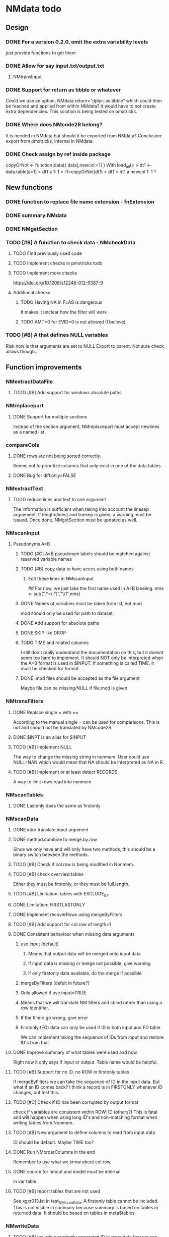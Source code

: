 * NMdata todo
** Design
*** DONE For a version 0.2.0, omit the extra variability levels
    CLOSED: [2020-06-23 Tue 20:51]
just provide functions to get them
*** DONE Allow for say input.txt/output.txt
    CLOSED: [2020-06-29 Mon 21:28]
**** NMtransInput
*** DONE Support for return as tibble or whatever
    CLOSED: [2020-12-23 Wed 11:21]
Could we use an option, NMdata.return="dplyr::as.tibble" which could then be
reached and applied from within NMdata? It would have to not create extra
dependencies. This solution is being tested on pmxtricks.
*** DONE Where does NMcode2R belong?
    CLOSED: [2020-12-23 Wed 11:21]
It is needed in NMdata but should it be exported from NMdata?
Conclusion: export from pmxtricks, internal in NMdata.
*** DONE Check assign by ref inside package
    CLOSED: [2021-04-02 Fri 11:18]
 copyOrNot <- function(data){
     data[,newcol:=1]
     }
With load_all():
> dt1 <- data.table(a=1)
> dt1
   a
1: 1
> r1=copyOrNot(dt1)
> dt1
> dt1
   a newcol
1: 1      1

** New functions
*** DONE function to replace file name extension - fnExtension
    CLOSED: [2021-04-18 Sun 12:06]
*** DONE summary.NMdata
    CLOSED: [2020-12-23 Wed 11:22]
*** DONE NMgetSection
    CLOSED: [2020-12-23 Wed 11:25]
*** TODO [#B] A function to check data - NMcheckData
**** TODO Find previously used code
**** TODO Implement checks in pmxtricks todo
**** TODO Implement more checks
https://doi.org/10.1208/s12248-012-9387-9
**** Additional checks
***** TODO Having NA in FLAG is dangerous
      It makes it unclear how the filter will work
***** TODO AMT>0 for EVID=0 is not allowed (I believe)
*** TODO [#B] A that defines NULL variables
    Risk now is that arguments are set to NULL
    Export to parent. Not sure check allows though...
** Function improvements
*** NMextractDataFile
**** TODO [#B] Add support for windows absolute paths
*** NMreplacepart
**** DONE Support for multiple sections
     CLOSED: [2021-04-05 Mon 12:06]
Instead of the section argument, NMreplacepart must accept newlines as a named
list.
*** compareCols
**** DONE rows are not being sorted correctly.
     CLOSED: [2021-04-18 Sun 14:38]
     Seems not to prioritize columns that only exist in one of the
     data.tables.
**** DONE Bug for diff.only=FALSE
     CLOSED: [2021-04-18 Sun 12:16]
*** NMextractText
**** TODO reduce lines and text to one argument
The information is sufficient when taking into account the linesep
arguement. If length(lines) and linesep is given, a warning must be
issued. Once done, NMgetSection must be updated as well.
*** NMscanInput
**** Pseudonyms A=B
***** TODO [#C] A=B pseudonym labels should be matched against reserved variable names
***** TODO [#B] copy data to have acces using both names
****** Edit these lines in NMscanInput
       ## For now, we just take the first name used in A=B labeling. 
       nms <- sub(".*=(.*)","\\1",nms)
***** DONE Names of variables must be taken from lst, not mod
      CLOSED: [2020-06-06 Sat 23:43]
 mod should only be used for path to dataset.
***** DONE Add support for absolute paths
      CLOSED: [2020-06-09 Tue 23:22]
***** DONE SKIP like DROP
      CLOSED: [2020-06-15 Mon 21:36]
***** TODO TIME and related columns
 I still don't really understand the documentation on this, but it doesnt seem
 too hard to implement. It should NOT only be interpreted when the A=B format is used in
 $INPUT. If something is called TIME, it must be checked for format.
***** DONE .mod files should be accepted as the file argument
      CLOSED: [2020-09-17 Thu 15:19]
      Maybe file can be missing/NULL if file.mod is given.
*** NMtransFilters
**** DONE Replace single = with ==
     CLOSED: [2020-06-15 Mon 21:05]
According to the manual single = can be used for comparisons. This is not and
should not be translated by NMcode2R.
**** DONE $INPT is an alias for $INPUT
     CLOSED: [2020-06-15 Mon 21:09]
**** TODO [#B] Implement NULL
The way to change the missing string in nonmem. User could use
NULL=NAN which would mean that NA should be interpreted as NA in R.
**** TODO [#B] Implement or at least detect RECORDS
A way to limit rows read into nonmem
*** NMscanTables
**** DONE Lastonly does the same as firstonly
     CLOSED: [2020-07-13 Mon 19:37]
*** NMscanData
**** DONE intro translate.input argument
     CLOSED: [2021-04-18 Sun 11:22]
**** DONE method.combine to merge.by.row
     CLOSED: [2021-04-04 Sun 23:17]
     Since we only have and will only have two methods, this should be
     a binary switch between the methods.
**** TODO [#B] Check if col.row is being modified in Nonmem.
**** TODO [#B] check overview.tables
Either they must be firstonly, or they must be full.length.
**** TODO [#B] Limitation: tables with EXCLUDE_BY
**** DONE Limitation: FIRSTLASTONLY
     CLOSED: [2020-07-13 Mon 19:37]
**** DONE Implement recoverRows using mergeByFilters
     CLOSED: [2020-06-23 Tue 20:52]
**** TODO [#B] Add support for col.row of length>1
**** DONE Consistent behaviour when missing data arguments
     CLOSED: [2020-09-17 Thu 16:03]
***** use.input (default)
****** Means that output data will be merged onto input data
****** If input data is missing or merge not possible, give warning
****** if only firstonly data available, do the merge if possible
***** mergeByFilters (defult in future?)
***** Only allowed if use.input=TRUE
***** Means that we will translate NM filters and cbind rather than using a row identifier.
***** If the filters go wrong, give error
***** Firstonly (FO) data can only be used if ID is both input and FO table
  We can implement taking the sequence of IDs from input and restore
  ID's from that
**** DONE Improve summary of what tables were used and how.
     CLOSED: [2021-02-23 Tue 22:24]
Right now it only says if input or output. Table name would be helpful.
**** TODO [#B] Support for no ID, no ROW in firstonly tables
If mergeByFilters we can take the sequence of ID in the input
data. But what if an ID comes back? I think a record is in FIRSTONLY
whenever ID changes, but test this.
**** TODO [#C] Check if ID has been corrupted by output format
check if variables are consistent within ROW: ID (others?) This is
fatal and will happen when using long ID's and non-matching format
when writing tables from Nonmem.
**** TODO [#B] New argument to define columns to read from input data
ID should be default. Maybe TIME too?
**** DONE Run NMorderColumns in the end
     CLOSED: [2020-12-23 Wed 11:29]
Remember to use what we know about col.row. 
**** DONE source for nmout and model must be internal
     CLOSED: [2020-07-18 Sat 23:13]
in var table 
**** TODO [#B] report tables that are not used
See xgxr013.lst in test_NMscanData. A firstonly table cannot be included. This
is not visible in summary because summary is based on tables in returned
data. It should be based on tables in meta$tables.
*** NMwriteData
**** TODO [#B] Include a randomly generated ID in meta data that we can check files against?
**** TODO [#B] When writing a CSV, write meta data to separate file
**** DONE Support for pseudonyms
     CLOSED: [2021-04-21 Wed 23:16]
     It's called nm.rename. You can only add A in A=B.
**** DONE Check if character variables contain commas
     CLOSED: [2020-09-19 Sat 09:52]
This will cause trouble when writing csv
**** DONE Use fwrite rather than write.csv
     CLOSED: [2021-04-02 Fri 11:33]
**** TODO [#B] Improve support for custom IGNORE/ACCEPT statements
Support for both ignore and accept? A list?
**** DONE [#B] Returned text should be a list of sections.
     CLOSED: [2021-04-18 Sun 14:39]
Ultimately, NMreplacePart must accept this as argument.
**** DONE The Nonmem instructions should not include character variables
     CLOSED: [2020-09-17 Thu 22:13]
**** DONE Include an argument to do =DROP
     CLOSED: [2020-09-19 Sat 09:27]
This will only affect the instructions to pass into Nonmem. If =DROP
is on a character variable, subsequent numerics can still be used in
Nonmem.
**** DONE print out dropped variables? 
     CLOSED: [2020-09-19 Sat 09:27]
Not warning. Warning if standard variable?
*** NMordercolumns
**** DONE Don't warn about missing SS, ADDL, II
     CLOSED: [2021-04-11 Sun 12:08]
**** DONE Polish
     CLOSED: [2020-12-23 Wed 11:31]
*** flagsAssign
**** DONE Improve messages at each FLAG coding
     CLOSED: [2020-12-23 Wed 11:31]
**** DONE Make sure we arrange back to original order
**** DONE Introduce a way to apply to a subset only
     CLOSED: [2021-04-05 Mon 09:42]
     - State "DELEGATED"  from "CANCELED"   [2021-04-21 Wed 16:46]
     - State "CANCELED"   from "DELEGATED"  [2021-04-21 Wed 16:46]
     - State "DELEGATED"  from "DONE"       [2021-04-21 Wed 16:46]
This could be EVID==0 or maybe one study in a meta analysis

It's fairly easy to implement. Paste in front of the expression.use column.
*** flagsCount
**** DONE OK respect decreasing or increasing order.flags
**** TODO [#A] add .cum of N and Nobs
**** DONE add argument to name "all available data" in table. 
**** DONE Add check on EVID - who wants to mix these?
**** TODO [#B] allow skipping and disabling flags.
***** For this we will need additional two columns - Nobs.matched and N.(entirely.)matched
**** TODO [#B] The function could paste an explained overview to the terminal
*** NMdataConf
**** DONE Add support for add.name
     CLOSED: [2021-01-30 Sat 14:29]
**** DONE use.input
     CLOSED: [2021-01-28 Thu 22:17]
**** DONE recover.rows
     CLOSED: [2021-01-28 Thu 22:17]
**** DONE use.rds
     CLOSED: [2021-04-11 Sun 15:59]
**** DONE quiet
     CLOSED: [2021-04-11 Sun 15:59]
**** DONE col.row
     CLOSED: [2021-04-02 Fri 11:34]
This is two steps. 
***** A method.merge argument must be introduced in NMscanData
***** col.row can be non-NULL even if using cbind for combining data
**** DONE order.columns
     CLOSED: [2021-04-02 Fri 11:35]
*** summary.NMdata
**** TODO [#A] Rethink and tidy up message
** Nonmem examples
*** DONE Use FLAG
    CLOSED: [2020-06-29 Mon 21:28]
rerun xmgr001.mod with IGNORE=(FLAG.NE.0) That would be a nice example
for the vignette.
*** DONE Update all runs with updated data file
    CLOSED: [2020-07-02 Thu 09:28]
** Discussion
*** recoverRows can mean mix of variable interpretations
If recoverRows and a variable is changing interpretation from input to
output, the resulting table will carry two distinct variables
depending on nmout TRUE or FALSE.
** Prepare first CRAN release
*** DONE Get overview of functionality contents
    CLOSED: [2020-09-17 Thu 16:06]
*** DONE Remove all debug arguments
    CLOSED: [2020-09-20 Sun 15:31]
*** DONE Polish NMwriteData
    CLOSED: [2020-09-20 Sun 13:52]
*** DONE Polish NMordercolumns
    CLOSED: [2020-09-27 Sun 10:04]
*** DONE Support for tibbles
    CLOSED: [2020-09-22 Tue 13:39]
*** DONE Improve flagsAssign messages at each FLAG coding
    CLOSED: [2020-09-22 Tue 21:12]
*** DONE Read through all documentation
    CLOSED: [2020-10-15 Thu 20:02]
*** DONE Function family DataRead for NMscanData and others
    CLOSED: [2020-09-27 Sun 10:32]
*** DONE Rename DataWrangling to DataCreate
    CLOSED: [2020-09-27 Sun 10:31]
*** DONE NMtransFilters - read through and clean comments
    CLOSED: [2020-09-22 Tue 19:28]
*** DONE messageWrap cites the messages from within
    CLOSED: [2020-09-22 Tue 19:20]
    Should be possible to make say a warning seem like it's coming
    from one level up.
*** DONE vignette on data set creation
    CLOSED: [2020-10-09 Fri 21:13]
*** DONE vignette on FAQ
    CLOSED: [2020-10-09 Fri 21:13]
*** DONE Fix NMscanData messages to be just one.
    CLOSED: [2020-10-15 Thu 13:09]
*** DONE Vignettes should mostly use data.frame's.
    CLOSED: [2020-11-24 Tue 19:46]
*** DONE Release 0.0.6
    CLOSED: [2020-10-18 Sun 11:00]
**** DONE Look for file.mod option
     CLOSED: [2020-10-15 Thu 20:50]
**** DONE Release 0.0.6.1
     CLOSED: [2020-11-24 Tue 19:46]
 with only diff from 0.0.6 that it returns data.frames by default
*** DONE check of mtimes relative to each other
    CLOSED: [2020-11-25 Wed 10:33]
*** DONE Test input with duplicated column names
    CLOSED: [2020-11-27 Fri 22:06]
*** DONE summary.NMdata: no visible global function definition for '.'
    CLOSED: [2020-12-22 Tue 19:01]
replaced a couple of calls to . by list. Not sure why this happens for
exactly these uses of ".". Anyway, no consequence to functionality.
*** DONE Drop filepath_NMdata
    CLOSED: [2020-12-22 Tue 19:01]
*** DONE Release 0.0.7
    CLOSED: [2021-04-18 Sun 11:22]
**** DONE Go through all manuals and update according to new config system
     CLOSED: [2021-01-30 Sat 14:35]
**** Update vignettes
***** DONE NMscanData
      CLOSED: [2021-02-23 Tue 22:34]
***** DONE FAQ
      CLOSED: [2021-02-23 Tue 22:34]
***** DONE DataCreate
      CLOSED: [2021-02-23 Tue 22:34]
**** DONE document data objects
     CLOSED: [2021-01-20 Wed 19:53]
See how it's done in pmxtricks.  This is done. However, the datasets are not
exported so it's not very important.
** BUGS
*** DONE flagsCount does not print data.table
    CLOSED: [2021-04-12 Mon 16:03]
*** DONE flagsAssign cannot handle missing subset
    CLOSED: [2021-04-12 Mon 16:03]

